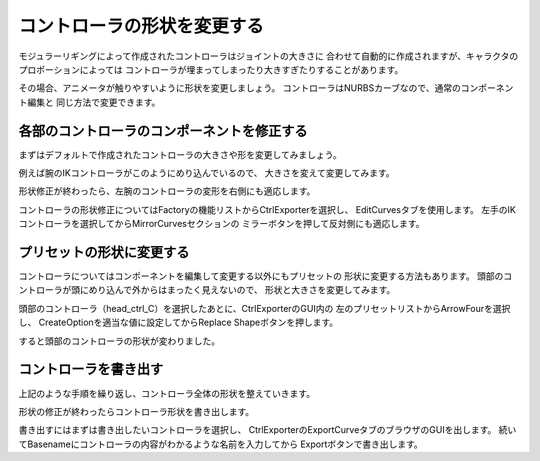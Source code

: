.. _modifyController:

コントローラの形状を変更する
=======================================
モジュラーリギングによって作成されたコントローラはジョイントの大きさに
合わせて自動的に作成されますが、キャラクタのプロポーションによっては
コントローラが埋まってしまったり大きすぎたりすることがあります。


その場合、アニメータが触りやすいように形状を変更しましょう。
コントローラはNURBSカーブなので、通常のコンポーネント編集と
同じ方法で変更できます。


各部のコントローラのコンポーネントを修正する
--------------------------------------------------
まずはデフォルトで作成されたコントローラの大きさや形を変更してみましょう。


.. image:: ../img/quickStart_factory/031.png
    :width: 400

例えば腕のIKコントローラがこのようにめり込んでいるので、
大きさを変えて変更してみます。

.. image:: ../img/quickStart_factory/032.png
    :width: 400

形状修正が終わったら、左腕のコントローラの変形を右側にも適応します。


コントローラの形状修正についてはFactoryの機能リストからCtrlExporterを選択し、
EditCurvesタブを使用します。
左手のIKコントローラを選択してからMirrorCurvesセクションの
ミラーボタンを押して反対側にも適応します。

.. image:: ../img/quickStart_factory/033.png
    :width: 400


プリセットの形状に変更する
--------------------------------------------------
コントローラについてはコンポーネントを編集して変更する以外にもプリセットの
形状に変更する方法もあります。
頭部のコントローラが頭にめり込んで外からはまったく見えないので、
形状と大きさを変更してみます。

.. image:: ../img/quickStart_factory/034.png
    :width: 400


頭部のコントローラ（head_ctrl_C）を選択したあとに、CtrlExporterのGUI内の
左のプリセットリストからArrowFourを選択し、
CreateOptionを適当な値に設定してからReplace Shapeボタンを押します。

.. image:: ../img/quickStart_factory/035.png
    :width: 400

すると頭部のコントローラの形状が変わりました。



コントローラを書き出す
--------------------------------------------------
上記のような手順を繰り返し、コントローラ全体の形状を整えていきます。

形状の修正が終わったらコントローラ形状を書き出します。

.. image:: ../img/quickStart_factory/036.png
    :width: 400

書き出すにはまずは書き出したいコントローラを選択し、
CtrlExporterのExportCurveタブのブラウザのGUIを出します。
続いてBasenameにコントローラの内容がわかるような名前を入力してから
Exportボタンで書き出します。
